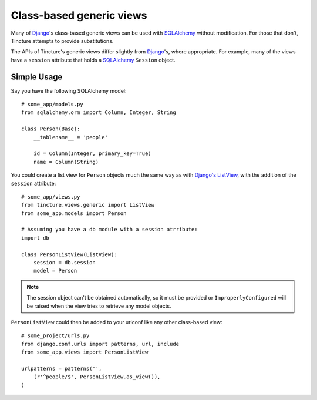 Class-based generic views
=========================

Many of `Django`_'s class-based generic views can be used with `SQLAlchemy`_
without modification. For those that don't, Tincture attempts to provide
substitutions.

The APIs of Tincture's generic views differ slightly from `Django`_'s, where
appropriate. For example, many of the views have a ``session`` attribute
that holds a `SQLAlchemy`_ ``Session`` object.


Simple Usage
------------

Say you have the following SQLAlchemy model::

    # some_app/models.py
    from sqlalchemy.orm import Column, Integer, String

    class Person(Base):
        __tablename__ = 'people'

        id = Column(Integer, primary_key=True)
        name = Column(String)

You could create a list view for ``Person`` objects much the same way as
with `Django's ListView`_, with the addition of the ``session`` attribute::

    # some_app/views.py
    from tincture.views.generic import ListView
    from some_app.models import Person

    # Assuming you have a db module with a session atrribute:
    import db

    class PersonListView(ListView):
        session = db.session
        model = Person

.. note::
    The session object can't be obtained automatically, so it must be provided or
    ``ImproperlyConfigured`` will be raised when the view tries to retrieve any
    model objects.

``PersonListView`` could then be added to your urlconf like any other
class-based view::

    # some_project/urls.py
    from django.conf.urls import patterns, url, include
    from some_app.views import PersonListView

    urlpatterns = patterns('',
        (r'^people/$', PersonListView.as_view()),
    )

.. _Django: http://djangoproject.com
.. _SQLAlchemy: http://sqlalchemy.org
.. _Django's ListView: https://docs.djangoproject.com/en/1.4/ref/class-based-views/#listview
